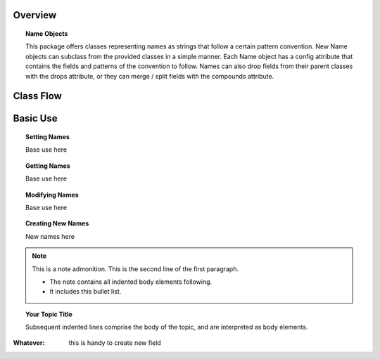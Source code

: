 Overview
========

.. topic:: Name Objects

    This package offers classes representing names as strings that follow a certain pattern convention.
    New Name objects can subclass from the provided classes in a simple manner. Each Name object has a config attribute
    that contains the fields and patterns of the convention to follow. Names can also drop fields from their parent
    classes with the drops attribute, or they can merge / split fields with the compounds attribute.

Class Flow
==========

.. raw:: html

    <img src="https://docs.google.com/drawings/d/1wU-T04kgE7O_uVr4XRNIxGsnZP-TJmVxG5mqQE6mMNM/pub?w=645&amp;h=480">

Basic Use
=========

.. topic:: Setting Names

    Base use here

.. topic:: Getting Names

    Base use here

.. topic:: Modifying Names

    Base use here

.. topic:: Creating New Names

    New names here


.. note:: This is a note admonition.
   This is the second line of the first paragraph.

   - The note contains all indented body elements
     following.
   - It includes this bullet list.

.. topic:: Your Topic Title

    Subsequent indented lines comprise
    the body of the topic, and are
    interpreted as body elements.

:Whatever: this is handy to create new field

.. glossary::
     apical
        at the top of the plant.
